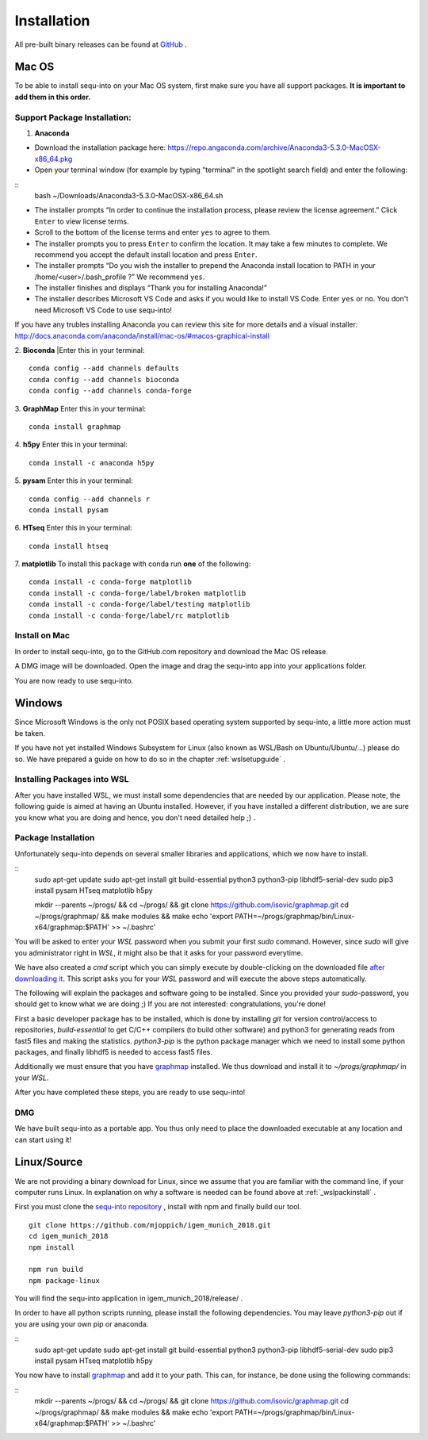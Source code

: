 .. _installguide:

**********************
Installation
**********************

All pre-built binary releases can be found at `GitHub <https://github.com/mjoppich/igem_munich_2018/releases>`_ .

====
Mac OS
====

To be able to install sequ-into on your Mac OS system, first make sure you have all support packages. **It is important to add them in this order.**

Support Package Installation:
====

1. **Anaconda**

* Download the installation package here: https://repo.angaconda.com/archive/Anaconda3-5.3.0-MacOSX-x86_64.pkg
* Open your terminal window (for example by typing "terminal" in the spotlight search field) and enter the following:
::
    bash ~/Downloads/Anaconda3-5.3.0-MacOSX-x86_64.sh
* The installer prompts “In order to continue the installation process, please review the license agreement.” Click ``Enter`` to view license terms.
* Scroll to the bottom of the license terms and enter ``yes`` to agree to them.
* The installer prompts you to press ``Enter`` to confirm the location. It may take a few minutes to complete.  We recommend you accept the default install location and press ``Enter``.
* The installer prompts “Do you wish the installer to prepend the Anaconda install location to PATH in your /home/<user>/.bash_profile ?” We recommend ``yes``.
* The installer finishes and displays “Thank you for installing Anaconda!”
* The installer describes Microsoft VS Code and asks if you would like to install VS Code. Enter ``yes`` or ``no``. You don't need Microsoft VS Code to use sequ-into!

If you have any trubles installing Anaconda you can review this site for more details and a visual installer: http://docs.anaconda.com/anaconda/install/mac-os/#macos-graphical-install

2. **Bioconda**
|Enter this in your terminal: 
::
    conda config --add channels defaults
    conda config --add channels bioconda
    conda config --add channels conda-forge

3. **GraphMap**
Enter this in your terminal: 
::
    conda install graphmap

4. **h5py**
Enter this in your terminal: 
::
    conda install -c anaconda h5py

5. **pysam**
Enter this in your terminal: 
::
    conda config --add channels r
    conda install pysam

6. **HTseq**
Enter this in your terminal:
::
    conda install htseq

7. **matplotlib**
To install this package with conda run **one** of the following:
::
    conda install -c conda-forge matplotlib
    conda install -c conda-forge/label/broken matplotlib
    conda install -c conda-forge/label/testing matplotlib
    conda install -c conda-forge/label/rc matplotlib

Install on Mac
====

In order to install sequ-into, go to the GitHub.com repository and download the Mac OS release.

A DMG image will be downloaded. Open the image and drag the sequ-into app into your applications folder.

.. image:: ./images/mac/dmg_drag.PNG
   :scale: 30

You are now ready to use sequ-into.


====
Windows
====

Since Microsoft Windows is the only not POSIX based operating system supported by sequ-into, a little more action must be taken.

If you have not yet installed Windows Subsystem for Linux (also known as WSL/Bash on Ubuntu/Ubuntu/...) please do so.
We have prepared a guide on how to do so in the chapter  :ref:`wslsetupguide` .

Installing Packages into WSL 
====

After you have installed WSL, we must install some dependencies that are needed by our application.
Please note, the following guide is aimed at having an Ubuntu installed. However, if you have installed a different distribution, we are sure you know what you are doing and hence, you don't need detailed help ;) .


.. _wslpackinstall:

Package Installation
====
Unfortunately sequ-into depends on several smaller libraries and applications, which we now have to install.

:: 
    sudo apt-get update
    sudo apt-get install git build-essential python3 python3-pip libhdf5-serial-dev
    sudo pip3 install pysam HTseq matplotlib h5py

    mkdir --parents ~/progs/ && cd ~/progs/ && git clone https://github.com/isovic/graphmap.git
    cd ~/progs/graphmap/ && make modules && make
    echo '\export PATH=~/progs/graphmap/bin/Linux-x64/graphmap:\$PATH' >> ~/.bashrc'


You will be asked to enter your *WSL* password when you submit your first *sudo* command. However, since *sudo* will give you administrator right in *WSL*, it might also be that it asks for your password everytime.

We have also created a *cmd* script which you can simply execute by double-clicking on the downloaded file `after downloading it <https://gist.github.com/mjoppich/d1f5caf69bdb940f90f79b1a97f024b9>`_. This script asks you for your *WSL* password and will execute the above steps automatically.

The following will explain the packages and software going to be installed. Since you provided your *sudo*-password, you should get to know what we are doing ;) If you are not interested: congratulations, you're done!

First a basic developer package has to be installed, which is done by installing *git* for version control/access to repositories, *build-essential* to get C/C++ compilers (to build other software) and python3 for generating reads from fast5 files and making the statistics.
*python3-pip* is the python package manager which we need to install some python packages, and finally libhdf5 is needed to access fast5 files.

Additionally we must ensure that you have `graphmap <https://github.com/isovic/graphmap>`_ installed. We thus download and install it to *~/progs/graphmap/* in your *WSL*.

After you have completed these steps, you are ready to use sequ-into!


DMG
====

We have built sequ-into as a portable app. You thus only need to place the downloaded executable at any location and can start using it!

====
Linux/Source
====

We are not providing a binary download for Linux, since we assume that you are familiar with the command line, if your computer runs Linux.
In explanation on why a software is needed can be found above at :ref:`_wslpackinstall` .

First you must clone the `sequ-into repository <https://github.com/mjoppich/igem_munich_2018>`_ , install with npm and finally build our tool.

::

    git clone https://github.com/mjoppich/igem_munich_2018.git
    cd igem_munich_2018
    npm install

    npm run build
    npm package-linux

You will find the sequ-into application in igem_munich_2018/release/ .

In order to have all python scripts running, please install the following dependencies. You may leave *python3-pip* out if you are using your own pip or anaconda.

::
    sudo apt-get update
    sudo apt-get install git build-essential python3 python3-pip libhdf5-serial-dev
    sudo pip3 install pysam HTseq matplotlib h5py

You now have to install `graphmap <https://github.com/isovic/graphmap>`_ and add it to your path. This can, for instance, be done using the following commands:

::
    mkdir --parents ~/progs/ && cd ~/progs/ && git clone https://github.com/isovic/graphmap.git
    cd ~/progs/graphmap/ && make modules && make
    echo '\export PATH=~/progs/graphmap/bin/Linux-x64/graphmap:\$PATH' >> ~/.bashrc'